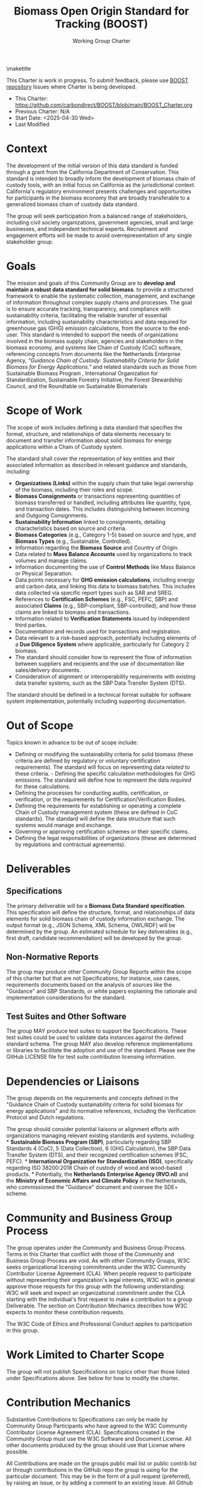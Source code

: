 #+LATEX_CLASS_OPTIONS: [title=small,preset=opensansnote,par=skip]
#+LATEX_HEADER: \usepackage{phfnote}
#+LATEX_HEADER: \usepackage{amsmath}
#+LATEX_HEADER: \usepackage{draftwatermark}
#+OPTIONS: toc:nil author:nil
#+TITLE: Biomass Open Origin Standard for Tracking (BOOST)
#+SUBTITLE: Working Group Charter

\maketitle

This Charter is work in progress. To submit feedback, please use [[https://github.com/carbondirect/BOOST][BOOST repository]] Issues where Charter is being developed. 

+ This Charter: [[https://github.com/carbondirect/BOOST/blob/main/BOOST_Charter.org][https://github.com/carbondirect/BOOST/blob/main/BOOST_Charter.org]]
+ Previous Charter: N/A
+ Start Date: <2025-04-30 Wed>
+ Last Modified
#+BEGIN_SRC emacs-lisp :exports results :results value
   (format-time-string "%Y-%m-%d")
   #+END_SRC



* Context

The development of the initial version of this data standard is funded through a grant from the California Department of Conservation. This standard is intended to broadly inform the development of biomass chain of custody tools, with an initial focus on California as the jurisdictional context. California's regulatory environment presents challenges and opportunities for participants in the biomass economy that are broadly transferable to a generalized biomass chain of custody data standard.

The group will seek participation from a balanced range of stakeholders, including civil society organizations, government agencies, small and large businesses, and independent technical experts. Recruitment and engagement efforts will be made to avoid overrepresentation of any single stakeholder group.

* Goals

The mission and goals of this Community Group are to *develop and* *maintain a robust data standard for solid biomass*. to provide a structured framework to enable the systematic collection, management, and exchange of information throughout complex supply chains and processes. The goal is to ensure accurate tracking, transparency, and compliance with sustainability criteria, facilitating the reliable transfer of essential information, including sustainability characteristics and data required for greenhouse gas (GHG) emission calculations, from the source to the end-user. This standard is intended to support the needs of organizations involved in the biomass supply chain, agencies and stakeholders in the biomass economy, and systems like Chain of Custody (CoC) software, referencing concepts from documents like the Netherlands Enterprise Agency, /“Guidance Chain of/ /Custody: Sustainability Criteria for Solid Biomass for Energy/ /Applications.”/ and related standards such as those from Sustainable Biomass Program , International Organization for Standardization, Sustainable Forestry Initiative, the Forest Stewardship Council, and the Roundtable on Sustainable Biomaterials

* Scope of Work

The scope of work includes defining a data standard that specifies the format, structure, and relationships of data elements necessary to document and transfer information about solid biomass for energy applications within a Chain of Custody system.

The standard shall cover the representation of key entities and their associated information as described in relevant guidance and standards, including:

- *Organizations (Links)* within the supply chain that take legal ownership of the biomass, including their roles and scope.
- *Biomass Consignments* or transactions representing quantities of   biomass transferred or handled, including attributes like quantity,   type, and transaction dates. This includes distinguishing between Incoming and Outgoing Consignments.
- *Sustainability Information* linked to consignments, detailing   characteristics based on source and criteria.
- *Biomass Categories* (e.g., Category 1-5) based on source and type,   and *Biomass Types* (e.g., Sustainable, Controlled).
- Information regarding the *Biomass Source* and Country of Origin.
- Data related to *Mass Balance Accounts* used by organizations to track volumes and manage claims.
- Information documenting the use of *Control Methods* like Mass Balance or Physical Separation.
- Data points necessary for *GHG emission calculations*, including energy and carbon data, and linking this data to biomass batches. This includes data collected via specific report types such as SAR and SREG.
- References to *Certification Schemes* (e.g., FSC, PEFC, SBP) and   associated *Claims* (e.g., SBP-compliant, SBP-controlled), and how these claims are linked to biomass and transactions.
- Information related to *Verification Statements* issued by   independent third parties.
- Documentation and records used for transactions and registration.
- Data relevant to a risk-based approach, potentially including elements of a *Due Diligence System* where applicable, particularly for Category 2 biomass.
- The standard should consider how to represent the flow of information between suppliers and recipients and the use of documentation like   sales/delivery documents.
- Consideration of alignment or interoperability requirements with   existing data transfer systems, such as the SBP Data Transfer System  (DTS).

The standard should be defined in a technical format suitable for software system implementation, potentially including supporting documentation.

* Out of Scope

Topics known in advance to be out of scope include:

- Defining or modifying the sustainability criteria for solid biomass   (these criteria are defined by regulatory or voluntary certification requirements). The   standard will focus on representing data /related/ to these criteria. - Defining the specific calculation methodologies for GHG emissions. The standard will define how to represent the data   /required/ for these calculations.
- Defining the processes for conducting audits, certification, or   verification, or the requirements for Certification/Verification   Bodies.
- Defining the requirements for establishing or operating a complete   Chain of Custody management system (these are defined in CoC standards). The standard will define the   data structure that such systems would manage and exchange.
- Governing or approving certification schemes or their specific claims.
- Defining the legal responsibilities of organizations (these are   determined by regulations and contractual agreements).

* Deliverables

** Specifications
The primary deliverable will be a *Biomass Data Standard* *specification*. This specification will define the structure, format, and relationships of data elements for solid biomass chain of custody information exchange. The output format (e.g., JSON Schema, XML Schema, OWL/RDF) will be determined by the group. An estimated schedule for key deliverables (e.g., first draft, candidate recommendation) will be developed by the group.

** Non-Normative Reports

The group may produce other Community Group Reports within the scope of this charter but that are not Specifications, for instance, use cases, requirements documents based on the analysis of sources like the "Guidance" and SBP Standards, or white papers explaining the rationale and implementation considerations for the standard.

** Test Suites and Other Software

The group MAY produce test suites to support the Specifications. These test suites could be used to validate data instances against the defined standard schema. The group MAY also develop reference implementations or libraries to facilitate the adoption and use of the standard. Please see the GitHub LICENSE file for test suite contribution licensing information.

* Dependencies or Liaisons

The group depends on the requirements and concepts defined in the "Guidance Chain of Custody sustainability criteria for solid biomass for energy applications" and its normative references, including the Verification Protocol and Dutch regulations.

The group should consider potential liaisons or alignment efforts with organizations managing relevant existing standards and systems, including: * *Sustainable Biomass Program (SBP)*, particularly regarding SBP Standards 4 (CoC), 5 (Data Collection), 6 (GHG Calculation), the SBP Data Transfer System (DTS), and their recognized certification schemes (FSC, PEFC). * *International Organization for* *Standardization (ISO)*, specifically regarding ISO 38200:2018 Chain of custody of wood and wood-based products. * Potentially, the *Netherlands Enterprise Agency (RVO.nl)* and the *Ministry of* *Economic Affairs and Climate Policy* in the Netherlands, who commissioned the "Guidance" document and oversee the SDE+ scheme.

* Community and Business Group Process

The group operates under the Community and Business Group Process. Terms in this Charter that conflict with those of the Community and Business Group Process are void. As with other Community Groups, W3C seeks organizational licensing commitments under the W3C Community Contributor License Agreement (CLA). When people request to participate without representing their organization's legal interests, W3C will in general approve those requests for this group with the following understanding: W3C will seek and expect an organizational commitment under the CLA starting with the individual's first request to make a contribution to a group Deliverable. The section on Contribution Mechanics describes how W3C expects to monitor these contribution requests.

The W3C Code of Ethics and Professional Conduct applies to participation in this group.

* Work Limited to Charter Scope

The group will not publish Specifications on topics other than those listed under Specifications above. See below for how to modify the charter.

* Contribution Mechanics

Substantive Contributions to Specifications can only be made by Community Group Participants who have agreed to the W3C Community Contributor License Agreement (CLA). Specifications created in the Community Group must use the W3C Software and Document License. All other documents produced by the group should use that License where possible.

All Contributions are made on the groups public mail list or public contrib list or through contributions in the GitHub repo the group is using for the particular document. This may be in the form of a pull request (preferred), by raising an issue, or by adding a comment to an existing issue. All Github repositories attached to the Community Group must contain a copy of the CONTRIBUTING and LICENSE files.

* Transparency

The group will conduct all of its technical work in public. If the group uses GitHub, all technical work will occur in its GitHub repositories (and not in mailing list discussions). When necessary to facilitate collaboration with members unfamiliar with the use of GitHub, translation of materials in the GitHub repository into google docs can be done. Google docs used for shared editing will be archived and will be accessible to all members. If Google docs are used, all changes in the edited document will be integrated back into GitHub This is to ensure contributions can be tracked through a software tool. Meetings may be restricted to Community Group participants, but a public summary of minutes must be posted to the group's public mailing list, or to a GitHub issue if the group uses GitHub.

* Decision Process

This group will seek to make decisions where there is consensus. No single organization, or coalition of organizations with shared commercial interests, shall exercise disproportionate influence over decisions.

** Initial Proposal Phase

- Any member can submit a proposal for a new standard or modification
- Proposals must include technical specifications, rationale, and implementation considerations
- A discussion period of 1-2 weeks follows each proposal

** Consensus-Seeking Phase

- Working group facilitator leads structured discussions to identify and resolve concerns
- All objections must be documented with technical justification
- Facilitator may request alternative proposals to address objections
- Consensus is reached when all participants express support or "can live with it"

** Measuring Consensus

- Facilitator periodically assesses consensus through explicit calls 
- Members indicate: Support, Acceptable, Concerns (but won't block), or Object
- Consensus is achieved when no members object and at least 75% actively support or find acceptable

** Fallback Voting Mechanism

- If consensus cannot be reached after reasonable effort (typically 6-8 weeks of discussion):
  - Facilitator calls for a formal vote with 2-week notice
  - At least 2/3 majority (66.7%) of voting members required for approval
  - All votes must include justification
  - Abstentions are noted but not counted in the percentage calculation

** Documentation Requirements

- All decisions must document:
  - Whether achieved by consensus or vote
  - Summary of key discussion points and objections
  - Vote counts (if applicable)
  - Minority positions (especially for vote-based decisions)

After discussion and due consideration of different opinions, a decision should be publicly recorded (where GitHub is used as the resolution of an Issue).

Any decisions reached at any meeting are tentative and should be recorded in a GitHub Issue for groups that use GitHub and otherwise on the group's public mail list. Any group participant may object to a decision reached at an online or in-person meeting within 7 days of publication of the decision provided that they include clear technical reasons for their objection. The Chairs will facilitate discussion to try to resolve the objection according to this decision process. It is the Chairs' responsibility to ensure that the decision process is fair, respects the consensus of the CG, and does not unreasonably favour or discriminate against any group participant or their employer.

* Chair Selection

Through the release of version 0.1 of the data standard, Carbon Direct represented by Peter Tittmann will serve as Chair. Subsequent to the release of version 0.1 of the standard, participants in this group choose their Chair(s) and can replace their Chair(s) at any time using whatever means they prefer. However, if 5 participants, no two from the same organisation, call for an election, the group must use the following process to replace any current Chair(s) with a new Chair, consulting the Community Development Lead on election operations (e.g., voting infrastructure and using RFC 2777). 1. Participants announce their candidacies. Participants have 14 days to announce their candidacies, but this period ends as soon as all participants have announced their intentions. If there is only one candidate, that person becomes the Chair. If there are two or more candidates, there is a vote. Otherwise, nothing changes. 2. Participants vote. Participants have 21 days to vote for a single candidate, but this period ends as soon as all participants have voted. The individual who receives the most votes, no two from the same organisation, is elected chair. In case of a tie, RFC2777 is used to break the tie. An elected Chair may appoint co-Chairs.

Participants dissatisfied with the outcome of an election may ask the Community Development Lead to intervene. The Community Development Lead, after evaluating the election, may take any action including no action.

* Amendments to this Charter

The group can decide to work on a proposed amended charter, editing the text using the Decision Process described above. The decision on whether to adopt the amended charter is made by conducting a 30-day vote on the proposed new charter. The new charter, if approved, takes effect on either the proposed date in the charter itself, or 7 days after the result of the election is announced, whichever is later. A new charter must receive 2/3 of the votes cast in the approval vote to pass. The group may make simple corrections to the charter such as deliverable dates by the simpler group decision process rather than this charter amendment process. The group will use the amendment process for any substantive changes to the goals, scope, deliverables, decision process or rules for amending the charter.
